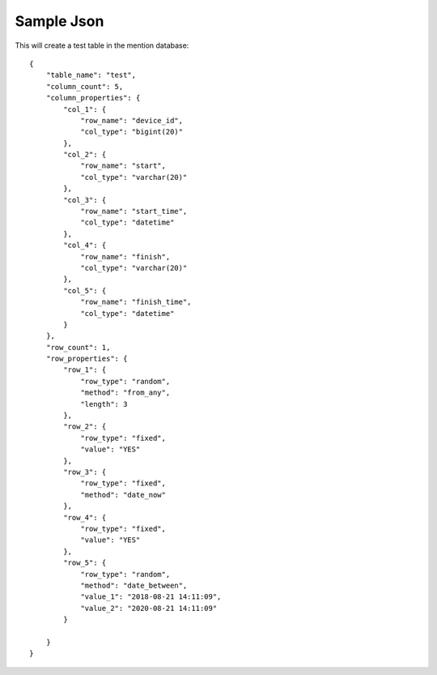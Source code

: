 Sample Json
===========

This will create a test table in the mention database::

    {
        "table_name": "test",
        "column_count": 5,
        "column_properties": {
            "col_1": {
                "row_name": "device_id", 
                "col_type": "bigint(20)"
            },
            "col_2": {
                "row_name": "start",
                "col_type": "varchar(20)"
            },
            "col_3": {
                "row_name": "start_time",
                "col_type": "datetime"
            },
            "col_4": {
                "row_name": "finish",
                "col_type": "varchar(20)"
            },
            "col_5": {
                "row_name": "finish_time",
                "col_type": "datetime"
            }
        },
        "row_count": 1,
        "row_properties": {
            "row_1": {
                "row_type": "random",
                "method": "from_any",
                "length": 3
            },
            "row_2": {
                "row_type": "fixed",
                "value": "YES"
            },
            "row_3": {
                "row_type": "fixed",
                "method": "date_now"
            },
            "row_4": {
                "row_type": "fixed",
                "value": "YES"
            },
            "row_5": {
                "row_type": "random",
                "method": "date_between",
                "value_1": "2018-08-21 14:11:09",
                "value_2": "2020-08-21 14:11:09"
            }

        }
    }